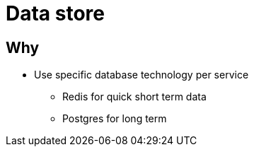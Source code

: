 = Data store

== Why

* Use specific database technology per service
** Redis for quick short term data
** Postgres for long term